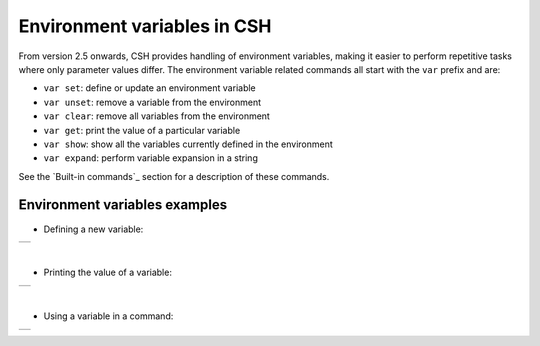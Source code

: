Environment variables in CSH
-----------------------------

From version 2.5 onwards, CSH provides handling of environment variables, making it easier to perform repetitive tasks where only parameter values differ.
The environment variable related commands all start with the ``var`` prefix and are:

* ``var set``: define or update an environment variable
* ``var unset``: remove a variable from the environment 
* ``var clear``: remove all variables from the environment 
* ``var get``: print the value of a particular variable
* ``var show``: show all the variables currently defined in the environment
* ``var expand``: perform variable expansion in a string

See the `Built-in commands`_ section for a description of these commands.

Environment variables examples
~~~~~~~~~~~~~~~~~~~~~~~~~~~~~~

- Defining a new variable:

.. class:: table

.. list-table::
   :widths: 100
   :header-rows: 0
   
   * - 
      .. csh-prompt:: host>6> var set MY_VARIABLE 1

|


- Printing the value of a variable:

.. class:: table

.. list-table::
   :widths: 100
   :header-rows: 0
   
   * - 
      .. csh-prompt:: host>6> var get MY_VARIABLE

|


- Using a variable in a command:

.. class:: table

.. list-table::
   :widths: 100
   :header-rows: 0
   
   * - 
      .. csh-prompt:: host>6> watch -n 5 "ping $(MY_VARIABLE)"


